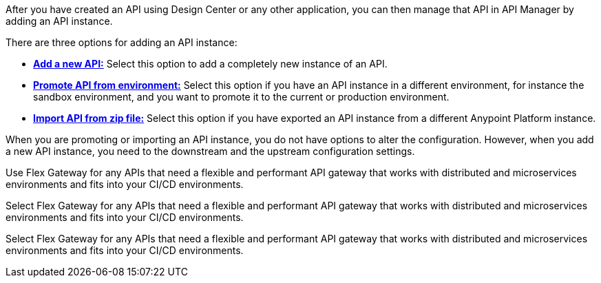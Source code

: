 //tag::intro1[]
After you have created an API using Design Center or any other application, you can then manage that API in API Manager by adding an API instance.

//end::intro1[]

//tag::intro2[]
There are three options for adding an API instance:

* <<add-api, *Add a new API:*>> Select this option to add a completely new instance of an API.
* <<promote-api, *Promote API from environment:*>> Select this option if you have an API instance in a different environment, for instance
the sandbox environment, and you want to promote it to the current or production environment.
* <<import-api, *Import API from zip file:*>> Select this option if you have exported an API instance from a different Anypoint Platform
instance.

When you are promoting or importing an API instance, you do not have options to alter the configuration. However, when you add a new API instance, you need to the downstream and the upstream configuration settings.

//end::intro2[]

//tag::flex-intro[]
Use Flex Gateway for any APIs that need a flexible and performant API gateway
that works with distributed and microservices environments and fits into your CI/CD environments.

//end::flex-intro[]

//tag::mule-intro[]
Select Flex Gateway for any APIs that need a flexible and performant API gateway
that works with distributed and microservices environments and fits into your CI/CD environments.

//end::mule-intro[]

//tag::service-mesh-intro[]
Select Flex Gateway for any APIs that need a flexible and performant API gateway
that works with distributed and microservices environments and fits into your CI/CD environments.

//end::service-mesh-intro[]